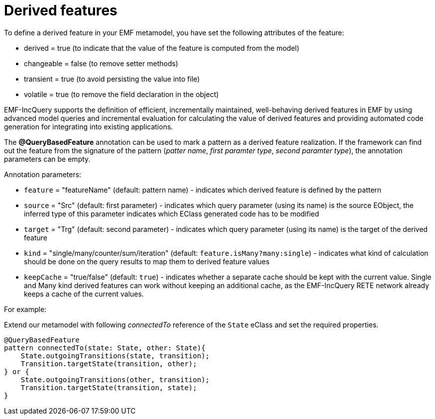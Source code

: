= Derived features
ifdef::env-github,env-browser[:outfilesuffix: .adoc]
ifndef::rootdir[:rootdir: ../]
ifndef::source-highlighter[:source-highlighter: coderay]
:imagesdir: {rootdir}

To define a derived feature in your EMF metamodel, you have set the following attributes of the feature:

* derived = true (to indicate that the value of the feature is computed from the model)
* changeable = false (to remove setter methods)
* transient = true (to avoid persisting the value into file)
* volatile = true (to remove the field declaration in the object)

EMF-IncQuery supports the definition of efficient, incrementally maintained, well-behaving derived features in EMF by using advanced model queries and incremental evaluation for calculating the value of derived features and providing automated code generation for integrating into existing applications.

The *@QueryBasedFeature* annotation can be used to mark a pattern as a derived feature realization. If the framework can find out the feature from the signature of the pattern (_patter name_, _first paramter type_, _second paramter type_), the annotation parameters can be empty.

Annotation parameters:

* `feature` = "featureName" (default: pattern name) - indicates which derived feature is defined by the pattern
* `source` = "Src" (default: first parameter) - indicates which query parameter (using its name) is the source EObject, the inferred type of this parameter indicates which EClass generated code has to be modified
* `target` = "Trg" (default: second parameter) - indicates which query parameter (using its name) is the target of the derived feature
* `kind` = "single/many/counter/sum/iteration" (default: `feature.isMany?many:single`) - indicates what kind of calculation should be done on the query results  to map them to derived feature values
* `keepCache` = "true/false" (default: `true`) - indicates whether a separate cache should be kept with the current value. Single and Many kind derived features can work without keeping an additional cache, as the EMF-IncQuery RETE network already keeps a cache of the current values.

For example:

Extend our metamodel with following _connectedTo_ reference of the `State` eClass and set the required properties.

[[app-listing]]
[source,Java]
----
@QueryBasedFeature
pattern connectedTo(state: State, other: State){
    State.outgoingTransitions(state, transition);
    Transition.targetState(transition, other);
} or {
    State.outgoingTransitions(other, transition);
    Transition.targetState(transition, state);
}
----
